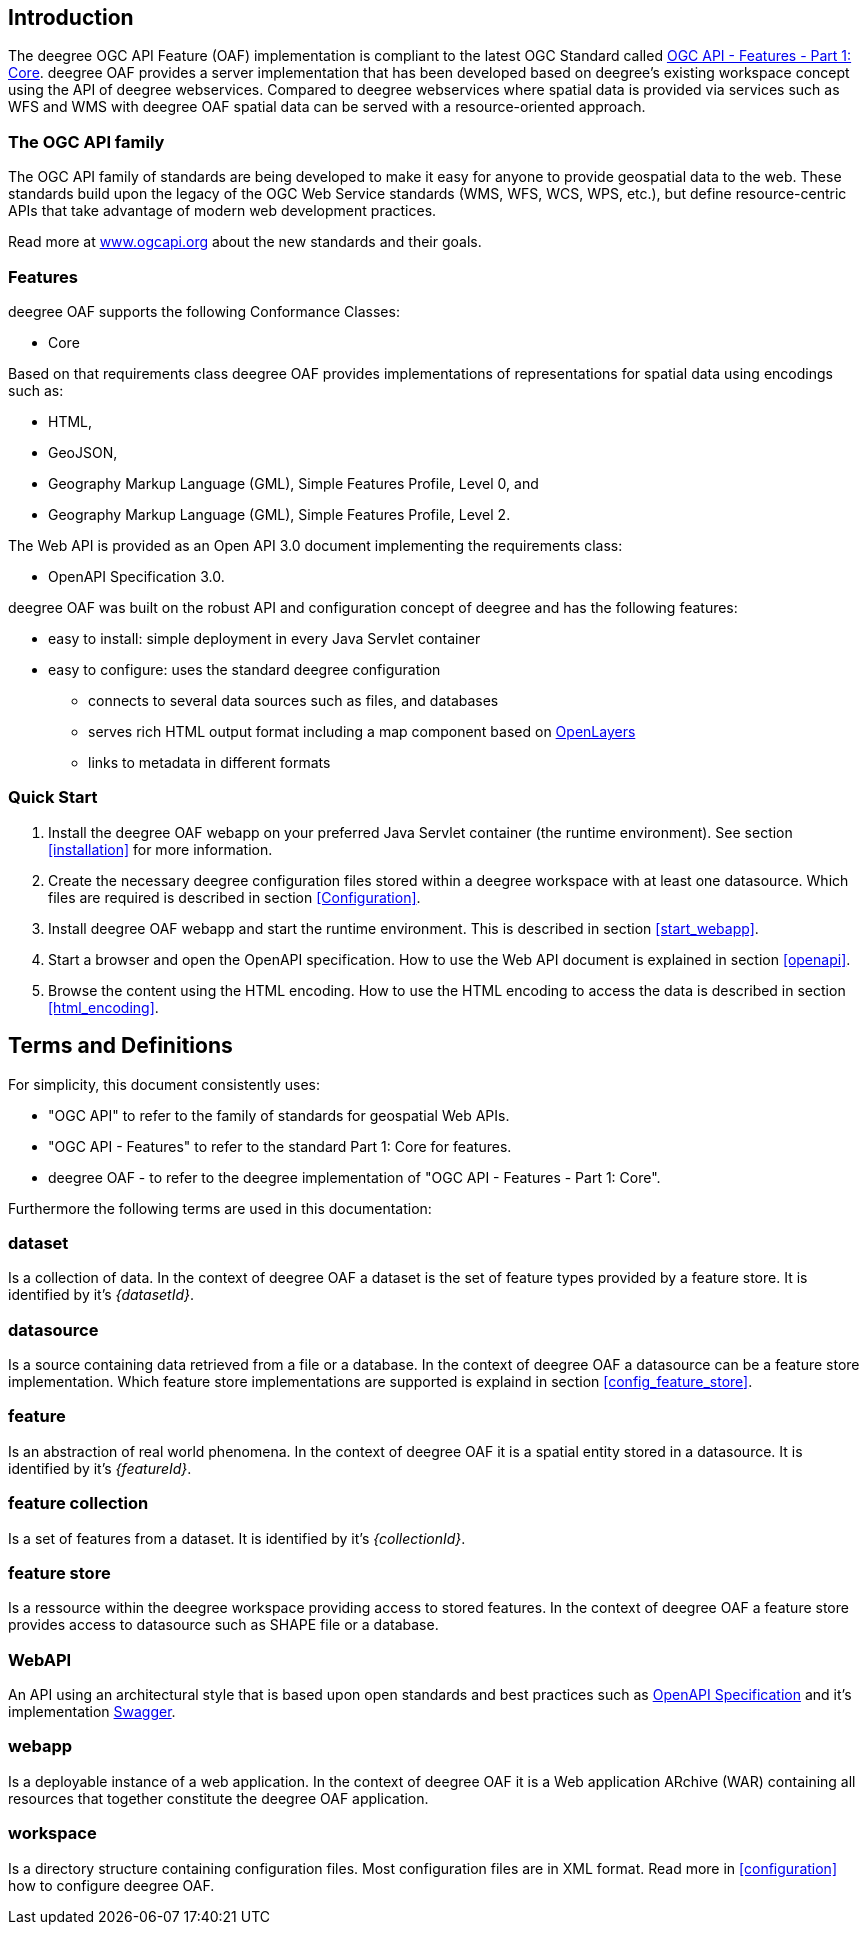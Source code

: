 == Introduction

The deegree OGC API Feature (OAF) implementation is compliant to the latest OGC Standard called
http://docs.opengeospatial.org/is/17-069r3/17-069r3.html[OGC API - Features - Part 1: Core]. deegree OAF provides a server implementation that has been developed based on deegree's
existing workspace concept using the API of deegree webservices. Compared to deegree webservices where spatial data is provided via services such as WFS and WMS with deegree OAF spatial data can be served with a resource-oriented approach.

=== The OGC API family

The OGC API family of standards are being developed to make it easy for anyone to provide geospatial data to the web. These standards build upon the legacy of the OGC Web Service standards (WMS, WFS, WCS, WPS, etc.), but define resource-centric APIs that take advantage of modern web development practices.

Read more at http://www.ogcapi.org[www.ogcapi.org] about the new standards and their goals.

=== Features

deegree OAF supports the following Conformance Classes:

* Core

Based on that requirements class deegree OAF provides implementations of representations for spatial data using encodings such as:

* HTML,
* GeoJSON,
* Geography Markup Language (GML), Simple Features Profile, Level 0, and
* Geography Markup Language (GML), Simple Features Profile, Level 2.

The Web API is provided as an Open API 3.0 document implementing the requirements class:

* OpenAPI Specification 3.0.

deegree OAF was built on the robust API and configuration concept of deegree and has the following features:

* easy to install: simple deployment in every Java Servlet container
* easy to configure: uses the standard deegree configuration
** connects to several data sources such as files, and databases
** serves rich HTML output format including a map component based on https://openlayers.org/[OpenLayers]
** links to metadata in different formats

=== Quick Start

. Install the deegree OAF webapp on your preferred Java Servlet container (the runtime environment). See section <<installation>> for more information.
. Create the necessary deegree configuration files stored within a deegree workspace with at least one datasource. Which files are required is described in section <<Configuration>>.
. Install deegree OAF webapp and start the runtime environment. This is described in section <<start_webapp>>.
. Start a browser and open the OpenAPI specification. How to use the Web API document is explained in section <<openapi>>.
. Browse the content using the HTML encoding. How to use the HTML encoding to access the data is described in section <<html_encoding>>.

== Terms and Definitions

For simplicity, this document consistently uses:

- "OGC API" to refer to the family of standards for geospatial Web APIs.

- "OGC API - Features" to refer to the standard Part 1: Core for features.

- deegree OAF - to refer to the deegree implementation of "OGC API - Features - Part 1: Core".

Furthermore the following terms are used in this documentation:

=== dataset
Is a collection of data. In the context of deegree OAF a dataset is the set of feature types provided by a feature store. It is identified by it's _{datasetId}_.

=== datasource
Is a source containing data retrieved from a file or a database. In the context of deegree OAF a datasource can be a feature store implementation. Which feature store implementations are supported is explaind in section <<config_feature_store>>.

=== feature
Is an abstraction of real world phenomena. In the context of deegree OAF it is a spatial entity stored in a datasource. It is identified by it's _{featureId}_.

=== feature collection
Is a set of features from a dataset. It is identified by it's _{collectionId}_.

=== feature store
Is a ressource within the deegree workspace providing access to stored features. In the context of deegree OAF a feature store provides access to datasource such as SHAPE file or a database.

=== WebAPI
An API using an architectural style that is based upon open standards and best practices such as https://swagger.io/specification/[OpenAPI Specification] and it's implementation https://swagger.io/[Swagger].

=== webapp
Is a deployable instance of a web application. In the context of deegree OAF it is a Web application ARchive (WAR) containing all resources that together constitute the deegree OAF application.

=== workspace
Is a directory structure containing configuration files. Most configuration files are in XML format. Read more in <<configuration>> how to configure deegree OAF.
